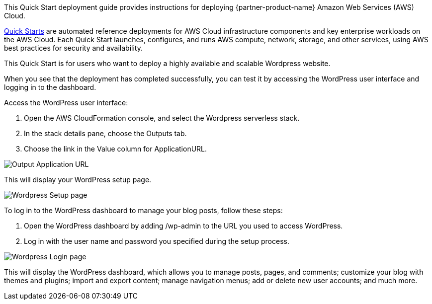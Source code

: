 // Replace the content in <>
// Identify your target audience and explain how/why they would use this Quick Start.
//Avoid borrowing text from third-party websites (copying text from AWS service documentation is fine). Also, avoid marketing-speak, focusing instead on the technical aspect.

This Quick Start deployment guide provides instructions for deploying {partner-product-name} Amazon Web Services (AWS) Cloud.

http://aws.amazon.com/quickstart/[Quick Starts^] are automated reference deployments for AWS Cloud infrastructure
components and key enterprise workloads on the AWS Cloud. Each Quick Start launches,
configures, and runs AWS compute, network, storage, and other services, using AWS best
practices for security and availability.


This Quick Start is for users who want to deploy a highly available and scalable Wordpress website.

When you see that the deployment has completed successfully, you can test it by 
accessing the WordPress user interface and logging in to the dashboard.

Access the WordPress user interface:

1. Open the AWS CloudFormation console, and select the Wordpress serverless stack.
2. In the stack details pane, choose the Outputs tab.
3. Choose the link in the Value column for ApplicationURL.

image::output_ApplicationURL.png[Output Application URL]

This will display your WordPress setup page.

image::setup_page.png[Wordpress Setup page]

To log in to the WordPress dashboard to manage your blog posts, follow these steps:

1. Open the WordPress dashboard by adding /wp-admin to the URL you used to access WordPress.
2. Log in with the user name and password you specified during the setup process.

image::admin_login_page.png[Wordpress Login page]

This will display the WordPress dashboard, which allows you to manage posts, pages, and
comments; customize your blog with themes and plugins; import and export content;
manage navigation menus; add or delete new user accounts; and much more.